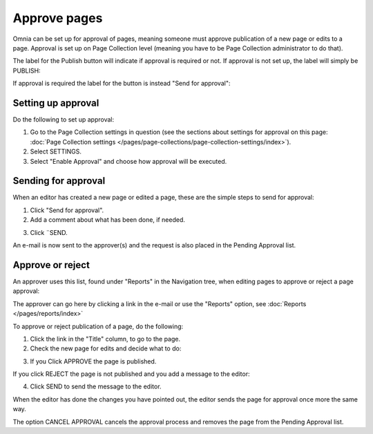 Approve pages
===========================================

Omnia can be set up for approval of pages, meaning someone must approve publication of a new page or edits to a page. Approval is set up on Page Collection level (meaning you have to be Page Collection administrator to do that).

The label for the Publish button will indicate if approval is required or not. If approval is not set up, the label will simply be PUBLISH:

.. image:: publish-button-publish.png

If approval is required the label for the button is instead "Send for approval":

.. image:: send-for-approval-button-send.png

Setting up approval
*********************
Do the following to set up approval:

1. Go to the Page Collection settings in question (see the sections about settings for approval on this page: :doc:`Page Collection settings </pages/page-collections/page-collection-settings/index>`). 
2. Select SETTINGS.
3. Select "Enable Approval" and choose how approval will be executed.

Sending for approval
*********************
When an editor has created a new page or edited a page, these are the simple steps to send for approval:

1. Click "Send for approval".
2. Add a comment about what has been done, if needed.

.. image:: send-approval-comments-new2.png

3. Click ¨SEND.

An e-mail is now sent to the approver(s) and the request is also placed in the Pending Approval list.

Approve or reject
*******************
An approver uses this list, found under "Reports" in the Navigation tree, when editing pages to approve or reject a page approval:

.. image:: pending-approval-list-new.png

The approver can go here by clicking a link in the e-mail or use the "Reports" option, see :doc:`Reports </pages/reports/index>` 

To approve or reject publication of a page, do the following:

1. Click the link in the "Title" column, to go to the page.
2. Check the new page for edits and decide what to do:

.. image:: approva-approve-reject-new2.png

3. If you Click APPROVE the page is published. 

If you click REJECT the page is not published and you add a message to the editor:

.. image:: aproval-reject-new.png

4. Click SEND to send the message to the editor.

When the editor has done the changes you have pointed out, the editor sends the page for approval once more the same way.

The option CANCEL APPROVAL cancels the approval process and removes the page from the Pending Approval list.

